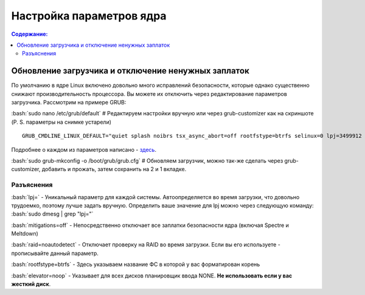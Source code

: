 .. ARU (c) 2018 - 2021, Pavel Priluckiy, Vasiliy Stelmachenok and contributors

   ARU is licensed under a
   Creative Commons Attribution-ShareAlike 4.0 International License.

   You should have received a copy of the license along with this
   work. If not, see <https://creativecommons.org/licenses/by-sa/4.0/>.

""""""""""""""""""""""""""
Настройка параметров ядра
""""""""""""""""""""""""""

.. contents:: Содержание:
  :depth: 2

.. role:: bash(code)
  :language: shell

=====================================================
Обновление загрузчика и отключение ненужных заплаток
=====================================================

По умолчанию в ядре Linux включено довольно много исправлений безопасности, которые однако существенно снижают производительность процессора.
Вы можете их отключить через редактирование параметров загрузчика. Рассмотрим на примере GRUB:

:bash:`sudo nano /etc/grub/default` # Редактируем настройки вручную или через grub-customizer как на скриншоте (P. S. параметры на снимке устарели)

.. image:: https://raw.githubusercontent.com/ventureoo/ARU/main/archive/ARU/images/image1.png

::

  GRUB_CMDLINE_LINUX_DEFAULT="quiet splash noibrs tsx_async_abort=off rootfstype=btrfs selinux=0 lpj=3499912 raid=noautodetect elevator=noop mitigations=off preempt=none"

Подробнее о каждом из параметров написано - `здесь <https://linuxreviews.org/HOWTO_make_Linux_run_blazing_fast_(again)_on_Intel_CPUs>`_.

:bash:`sudo grub-mkconfig -o /boot/grub/grub.cfg`
# Обновляем загрузчик, можно так-же сделать через grub-customizer, добавить и прожать, затем сохранить на 2 и 1 вкладке.

--------------
Разъяснения
--------------

:bash:`lpj=` - Уникальный параметр для каждой системы. Автоопределяется во время загрузки, что довольно трудоемко, поэтому лучше задать вручную.
Определить ваше значение для lpj можно через следующую команду: :bash:`sudo dmesg | grep "lpj="`

:bash:`mitigations=off` - Непосредственно отключает все заплатки безопасности ядра (включая Spectre и Meltdown)

:bash:`raid=noautodetect` - Отключает проверку на RAID во время загрузки. Если вы его используете - прописывайте данный параметр.

:bash:`rootfstype=btrfs` - Здесь указываем название ФС в которой у вас форматирован корень

:bash:`elevator=noop` - Указывает для всех дисков планировщик ввода NONE. **Не использовать если у вас жесткий диск**.
